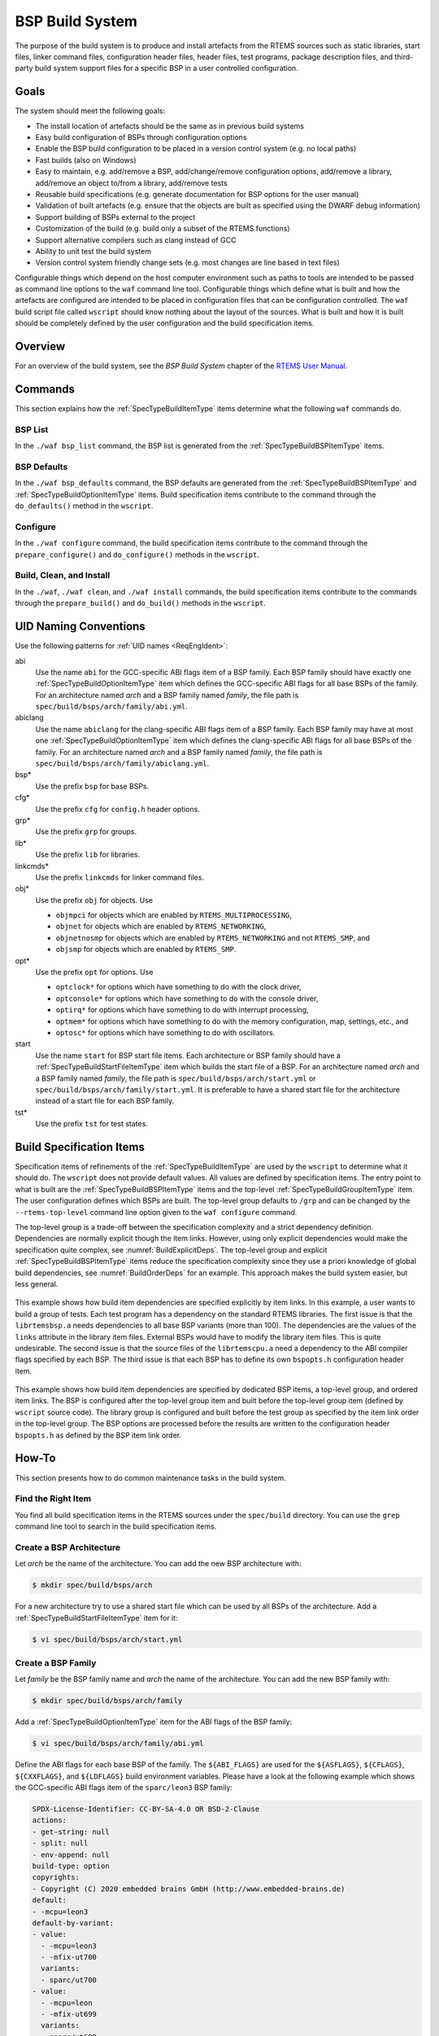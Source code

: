 .. SPDX-License-Identifier: CC-BY-SA-4.0

.. Copyright (C) 2019, 2020 embedded brains GmbH (http://www.embedded-brains.de)

.. _BSPBuildSystem:

BSP Build System
****************

The purpose of the build system is to produce and install artefacts from the
RTEMS sources such as static libraries, start files, linker command files,
configuration header files, header files, test programs, package description
files, and third-party build system support files for a specific BSP in a user
controlled configuration.

Goals
=====

The system should meet the following goals:

* The install location of artefacts should be the same as in previous build
  systems

* Easy build configuration of BSPs through configuration options

* Enable the BSP build configuration to be placed in a version control system
  (e.g. no local paths)

* Fast builds (also on Windows)

* Easy to maintain, e.g. add/remove a BSP, add/change/remove configuration
  options, add/remove a library, add/remove an object to/from a library,
  add/remove tests

* Reusable build specifications (e.g. generate documentation for BSP options for
  the user manual)

* Validation of built artefacts (e.g. ensure that the objects are built as
  specified using the DWARF debug information)

* Support building of BSPs external to the project

* Customization of the build (e.g. build only a subset of the RTEMS functions)

* Support alternative compilers such as clang instead of GCC

* Ability to unit test the build system

* Version control system friendly change sets (e.g. most changes are line based
  in text files)

Configurable things which depend on the host computer environment such as paths
to tools are intended to be passed as command line options to the ``waf``
command line tool.  Configurable things which define what is built and how the
artefacts are configured are intended to be placed in configuration files that
can be configuration controlled.  The ``waf`` build script file called
``wscript`` should know nothing about the layout of the sources.  What is built
and how it is built should be completely defined by the user configuration and
the build specification items.

Overview
========

For an overview of the build system, see the *BSP Build System* chapter of the
`RTEMS User Manual <https://docs.rtems.org/branches/master/user/bld/>`_.

Commands
========

This section explains how the :ref:`SpecTypeBuildItemType` items determine what
the following ``waf`` commands do.

BSP List
--------

In the ``./waf bsp_list`` command, the BSP list is generated from the
:ref:`SpecTypeBuildBSPItemType` items.

BSP Defaults
------------

In the ``./waf bsp_defaults`` command, the BSP defaults are generated from the
:ref:`SpecTypeBuildBSPItemType` and :ref:`SpecTypeBuildOptionItemType` items.
Build specification items contribute to the command through the
``do_defaults()`` method in the ``wscript``.

Configure
---------

In the ``./waf configure`` command, the build specification items contribute to
the command through the ``prepare_configure()`` and ``do_configure()`` methods
in the ``wscript``.

Build, Clean, and Install
-------------------------

In the ``./waf``, ``./waf clean``, and ``./waf install`` commands, the build
specification items contribute to the commands through the ``prepare_build()``
and ``do_build()`` methods in the ``wscript``.

UID Naming Conventions
======================

Use the following patterns for :ref:`UID names <ReqEngIdent>`:

abi
    Use the name ``abi`` for the GCC-specific ABI flags item of a BSP family.
    Each BSP family should have exactly one :ref:`SpecTypeBuildOptionItemType`
    item which defines the GCC-specific ABI flags for all base BSPs of the
    family.  For an architecture named *arch* and a BSP family named *family*,
    the file path is ``spec/build/bsps/arch/family/abi.yml``.

abiclang
    Use the name ``abiclang`` for the clang-specific ABI flags item of a BSP
    family.  Each BSP family may have at most one
    :ref:`SpecTypeBuildOptionItemType` item which defines the clang-specific
    ABI flags for all base BSPs of the family.  For an architecture named
    *arch* and a BSP family named *family*, the file path is
    ``spec/build/bsps/arch/family/abiclang.yml``.

bsp*
    Use the prefix ``bsp`` for base BSPs.

cfg*
    Use the prefix ``cfg`` for ``config.h`` header options.

grp*
    Use the prefix ``grp`` for groups.

lib*
    Use the prefix ``lib`` for libraries.

linkcmds*
    Use the prefix ``linkcmds`` for linker command files.

obj*
    Use the prefix ``obj`` for objects.  Use

    * ``objmpci`` for objects which are enabled by ``RTEMS_MULTIPROCESSING``,

    * ``objnet`` for objects which are enabled by ``RTEMS_NETWORKING``,

    * ``objnetnosmp`` for objects which are enabled by ``RTEMS_NETWORKING`` and
      not ``RTEMS_SMP``, and

    * ``objsmp`` for objects which are enabled by ``RTEMS_SMP``.

opt*
    Use the prefix ``opt`` for options.  Use 

    * ``optclock*`` for options which have something to do with the clock
      driver,

    * ``optconsole*`` for options which have something to do with the console
      driver,

    * ``optirq*`` for options which have something to do with interrupt
      processing,

    * ``optmem*`` for options which have something to do with the memory
      configuration, map, settings, etc., and

    * ``optosc*`` for options which have something to do with oscillators.

start
    Use the name ``start`` for BSP start file items.  Each architecture or BSP
    family should have a :ref:`SpecTypeBuildStartFileItemType` item which
    builds the start file of a BSP.  For an architecture named *arch* and a BSP
    family named *family*, the file path is ``spec/build/bsps/arch/start.yml``
    or ``spec/build/bsps/arch/family/start.yml``.  It is preferable to have a
    shared start file for the architecture instead of a start file for each BSP
    family.

tst*
    Use the prefix ``tst`` for test states.

.. _BuildSpecItems:

Build Specification Items
=========================

Specification items of refinements of the :ref:`SpecTypeBuildItemType` are used
by the ``wscript`` to determine what it should do.  The ``wscript`` does not
provide default values.  All values are defined by specification items.  The
entry point to what is built are the :ref:`SpecTypeBuildBSPItemType` items and
the top-level :ref:`SpecTypeBuildGroupItemType` item.  The user configuration
defines which BSPs are built.  The top-level group defaults to ``/grp`` and can
be changed by the ``--rtems-top-level`` command line option given to the ``waf
configure`` command.

The top-level group is a trade-off between the specification complexity and a
strict dependency definition.  Dependencies are normally explicit though the
item links.  However, using only explicit dependencies would make the
specification quite complex, see :numref:`BuildExplicitDeps`.  The top-level
group and explicit :ref:`SpecTypeBuildBSPItemType` items reduce the
specification complexity since they use a priori knowledge of global build
dependencies, see :numref:`BuildOrderDeps` for an example.  This approach makes
the build system easier, but less general.

.. _BuildExplicitDeps:

.. figure:: ../images/eng/bld-deps.*
    :width: 100%
    :figclass: align-center

    This example shows how build item dependencies are specified explicitly
    by item links.  In this example, a user wants to build a group of tests.
    Each test program has a dependency on the standard RTEMS libraries.  The
    first issue is that the ``librtemsbsp.a`` needs dependencies to all base
    BSP variants (more than 100).  The dependencies are the values of the
    ``links`` attribute in the library item files.  External BSPs would have
    to modify the library item files.  This is quite undesirable.  The
    second issue is that the source files of the ``librtemscpu.a`` need a
    dependency to the ABI compiler flags specified by each BSP.  The third
    issue is that each BSP has to define its own ``bspopts.h`` configuration
    header item.

.. _BuildOrderDeps:

.. figure:: ../images/eng/bld-deps2.*
    :width: 50%
    :figclass: align-center

    This example shows how build item dependencies are specified by dedicated
    BSP items, a top-level group, and ordered item links.  The BSP is
    configured after the top-level group item and built before the top-level
    group item (defined by ``wscript`` source code).  The library group is
    configured and built before the test group as specified by the item link
    order in the top-level group.  The BSP options are processed before the
    results are written to the configuration header ``bspopts.h`` as defined by
    the BSP item link order.

.. _BuildHowTo:

How-To
======

This section presents how to do common maintenance tasks in the build system.

Find the Right Item
-------------------

You find all build specification items in the RTEMS sources under the
``spec/build`` directory.  You can use the ``grep`` command line tool to search
in the build specification items.

Create a BSP Architecture
-------------------------

Let *arch* be the name of the architecture.  You can add the new BSP
architecture with:

.. code-block:: none

    $ mkdir spec/build/bsps/arch

For a new architecture try to use a shared start file which can be used by all
BSPs of the architecture.  Add a :ref:`SpecTypeBuildStartFileItemType` item for
it:

.. code-block:: none

    $ vi spec/build/bsps/arch/start.yml

Create a BSP Family
-------------------

Let *family* be the BSP family name and *arch* the name of the architecture.
You can add the new BSP family with:

.. code-block:: none

    $ mkdir spec/build/bsps/arch/family

Add a :ref:`SpecTypeBuildOptionItemType` item for the ABI flags of the BSP family:

.. code-block:: none

    $ vi spec/build/bsps/arch/family/abi.yml

Define the ABI flags for each base BSP of the family.  The ``${ABI_FLAGS}`` are
used for the ``${ASFLAGS}``, ``${CFLAGS}``, ``${CXXFLAGS}``, and ``${LDFLAGS}``
build environment variables.  Please have a look at the following example which
shows the GCC-specific ABI flags item of the ``sparc/leon3`` BSP family:

.. code-block:: yaml

    SPDX-License-Identifier: CC-BY-SA-4.0 OR BSD-2-Clause
    actions:
    - get-string: null
    - split: null
    - env-append: null
    build-type: option
    copyrights:
    - Copyright (C) 2020 embedded brains GmbH (http://www.embedded-brains.de)
    default:
    - -mcpu=leon3
    default-by-variant:
    - value:
      - -mcpu=leon3
      - -mfix-ut700
      variants:
      - sparc/ut700
    - value:
      - -mcpu=leon
      - -mfix-ut699
      variants:
      - sparc/ut699
    - value:
      - -mcpu=leon3
      - -mfix-gr712rc
      variants:
      - sparc/gr712rc
    description: |
      ABI flags
    enabled-by: gcc
    links: []
    name: ABI_FLAGS
    type: build

If the architecture has no shared start file, then add a
:ref:`SpecTypeBuildStartFileItemType` item for the new BSP family:

.. code-block:: none

    $ vi spec/build/bsps/arch/family/start.yml

Add a Base BSP to a BSP Family
------------------------------

.. _BuildBSPFamilyOneBSP:

.. figure:: ../images/eng/bld-bsp.*
    :width: 40%
    :figclass: align-center

    This example shows a BSP family named *family* in the architecture *arch*
    which consists of only one base BSP named *xyz*.  The BSP sources and
    installation information is contained in the
    ``spec:/build/bsps/arch/family/bspxyz`` BSP item.  The items linked by the
    BSP item are shown using relative UIDs.

.. _BuildBSPFamilyManyBSPs:

.. figure:: ../images/eng/bld-bsp2.*
    :width: 50%
    :figclass: align-center

    This example shows a BSP family named *family* in the architecture *arch*
    which consists of three base BSPs named *rst*, *uvw*, and *xyz*.  The BSP
    sources and installation information is contained in the *obj* objects
    item.  The group *grp* defines the main BSP constituents.  The base BSP
    items ``spec:/build/bsps/arch/family/bsprst``,
    ``spec:/build/bsps/arch/family/bspuvw``, and
    ``spec:/build/bsps/arch/family/bspxyz`` just define the name of the base
    BSP and set a link to the group item.  The base BSP names can be used for
    example in the ``default-by-variant`` attribute of
    :ref:`SpecTypeBuildOptionItemType` items.  The items linked by the BSP
    items are shown using relative UIDs.

Let *family* be the BSP family name, *arch* the name of the architecture, and
*new* the name of the new base BSP.  You can add the new base BSP with:

.. code-block:: none

    $ vi spec/build/bsps/arch/family/bspnew.yml

Define the attributes of your new base BSP according to
:ref:`SpecTypeBuildBSPItemType`.

In case the BSP family has no group, then create a group if it is likely that
the BSP family will contain more than one base BSP (see
:ref:`BuildHowToBSPFamilyGroup`).

If the BSP family has a group, then link the new base BSP to the group with:

.. code-block:: none

    $ vi spec/build/bsps/arch/familiy/grp.yml

Add a link using a relative UID to the new base BSP item:

.. code-block:: yaml

   links:
   - role: build-dependency
     uid: bspnew

Add a BSP Option
----------------

Let *family* be the BSP family name, *arch* the name of the architecture, and
*new* the name of the new BSP option.  You can add the new BSP option with:

.. code-block:: none

    $ vi spec/build/bsps/arch/family/optnew.yml

Define the attributes of your new BSP option according to
:ref:`SpecTypeBuildOptionItemType`.  Link the option item to the corresponding
group or BSP item using a relative UID:

.. code-block:: yaml

   links:
   - role: build-dependency
     uid: optnew

.. _BuildHowToBSPFamilyGroup:

Extend a BSP Family with a Group
--------------------------------

Let *family* be the BSP family name and *arch* the name of the architecture.  If
you want to have more than one base BSP in a BSP family, then you have to use a
group item (see :ref:`SpecTypeBuildGroupItemType`).  Add the group item named *grp* to the
family with:

.. code-block:: none

    $ vi spec/build/bsps/arch/family/grp.yml

Define the attributes of your new group according to
:ref:`SpecTypeBuildGroupItemType` and move the links of the existing base BSP
item to the group item.  Add a link to *obj*.

Add an objects item named *obj* to the family with:

.. code-block:: none

    $ vi spec/build/bsps/arch/family/obj.yml

Define the attributes of your new objects item according to
:ref:`SpecTypeBuildObjectsItemType` and move the ``cflags``, ``cppflags``,
``includes``, ``install`` and ``source`` attribute values of the
existing base BSP item to the objects item.

Add a Test Program
------------------

Let *collection* be the name of a test program collection and *new* the name of
the new test program.  You can add the new test program with:

.. code-block:: none

    $ vi spec/build/testsuites/collection/new.yml

Define the attributes of your new test program according to
:ref:`SpecTypeBuildTestProgramItemType`.

Edit corresponding group item of the test program collection:

.. code-block:: none

    $ vi spec/build/testsuites/collection/grp.yml

Add a link to the new test program item using a relative UID:

.. code-block:: yaml

   links:
   - role: build-dependency
     uid: new

Add a Library
-------------

Let *new* be the name of the new library.  You can add the new library with:

.. code-block:: none

    $ vi spec/build/cpukit/libnew.yml

Define the attributes of your new library according to
:ref:`SpecTypeBuildLibraryItemType`.

Edit corresponding group item:

.. code-block:: none

    $ vi spec/build/cpukit/grp.yml

Add a link to the new library item using a relative UID:

.. code-block:: yaml

   links:
   - role: build-dependency
     uid: libnew
